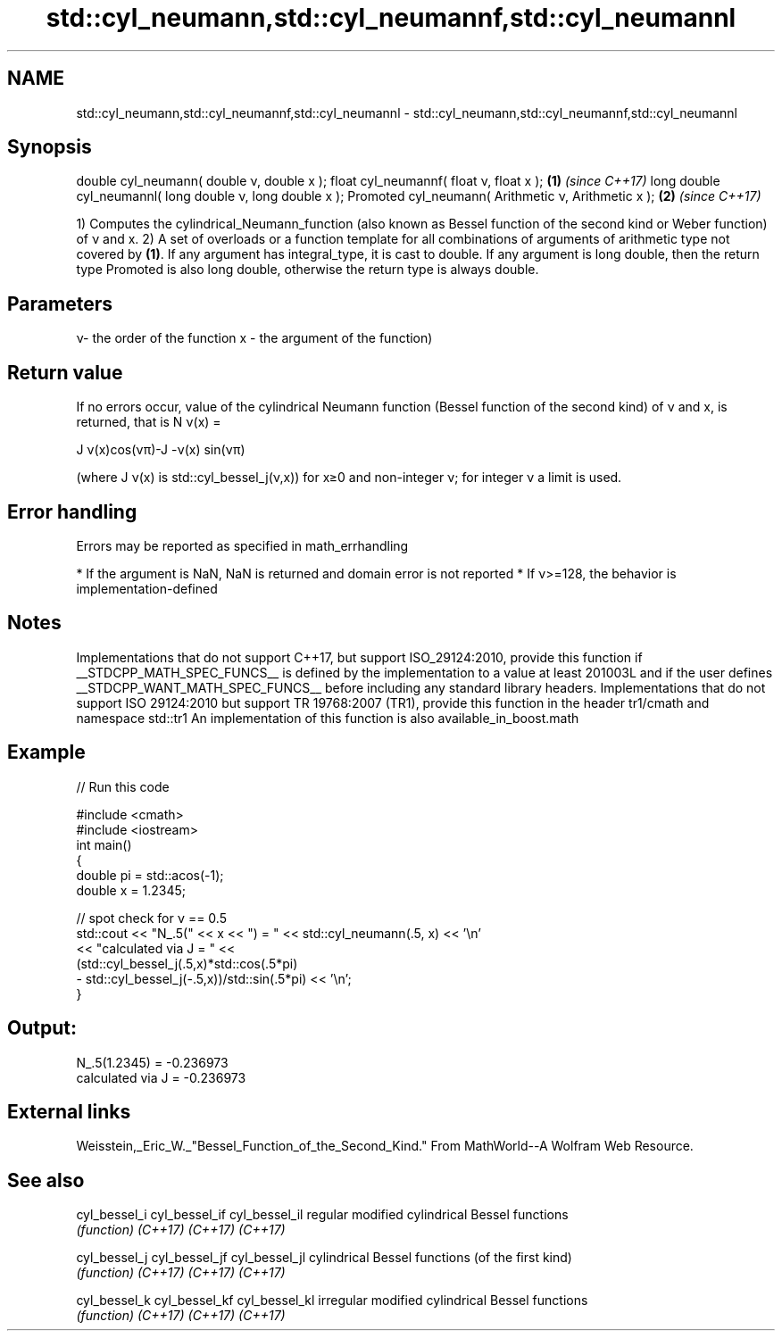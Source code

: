 .TH std::cyl_neumann,std::cyl_neumannf,std::cyl_neumannl 3 "2020.03.24" "http://cppreference.com" "C++ Standard Libary"
.SH NAME
std::cyl_neumann,std::cyl_neumannf,std::cyl_neumannl \- std::cyl_neumann,std::cyl_neumannf,std::cyl_neumannl

.SH Synopsis

double cyl_neumann( double ν, double x );
float cyl_neumannf( float ν, float x );                  \fB(1)\fP \fI(since C++17)\fP
long double cyl_neumannl( long double ν, long double x );
Promoted cyl_neumann( Arithmetic ν, Arithmetic x );      \fB(2)\fP \fI(since C++17)\fP

1) Computes the cylindrical_Neumann_function (also known as Bessel function of the second kind or Weber function) of ν and x.
2) A set of overloads or a function template for all combinations of arguments of arithmetic type not covered by \fB(1)\fP. If any argument has integral_type, it is cast to double. If any argument is long double, then the return type Promoted is also long double, otherwise the return type is always double.

.SH Parameters


ν- the order of the function
x - the argument of the function)


.SH Return value

If no errors occur, value of the cylindrical Neumann function (Bessel function of the second kind) of ν and x, is returned, that is N
ν(x) =

J
ν(x)cos(νπ)-J
-ν(x)
sin(νπ)

(where J
ν(x) is std::cyl_bessel_j(ν,x)) for x≥0 and non-integer ν; for integer ν a limit is used.

.SH Error handling

Errors may be reported as specified in math_errhandling

* If the argument is NaN, NaN is returned and domain error is not reported
* If ν>=128, the behavior is implementation-defined


.SH Notes

Implementations that do not support C++17, but support ISO_29124:2010, provide this function if __STDCPP_MATH_SPEC_FUNCS__ is defined by the implementation to a value at least 201003L and if the user defines __STDCPP_WANT_MATH_SPEC_FUNCS__ before including any standard library headers.
Implementations that do not support ISO 29124:2010 but support TR 19768:2007 (TR1), provide this function in the header tr1/cmath and namespace std::tr1
An implementation of this function is also available_in_boost.math

.SH Example


// Run this code

  #include <cmath>
  #include <iostream>
  int main()
  {
      double pi = std::acos(-1);
      double x = 1.2345;

      // spot check for ν == 0.5
      std::cout << "N_.5(" << x << ") = " << std::cyl_neumann(.5, x) << '\\n'
                << "calculated via J = " <<
                (std::cyl_bessel_j(.5,x)*std::cos(.5*pi)
               - std::cyl_bessel_j(-.5,x))/std::sin(.5*pi) << '\\n';
  }

.SH Output:

  N_.5(1.2345) = -0.236973
  calculated via J = -0.236973


.SH External links

Weisstein,_Eric_W._"Bessel_Function_of_the_Second_Kind." From MathWorld--A Wolfram Web Resource.

.SH See also



cyl_bessel_i
cyl_bessel_if
cyl_bessel_il regular modified cylindrical Bessel functions
              \fI(function)\fP
\fI(C++17)\fP
\fI(C++17)\fP
\fI(C++17)\fP

cyl_bessel_j
cyl_bessel_jf
cyl_bessel_jl cylindrical Bessel functions (of the first kind)
              \fI(function)\fP
\fI(C++17)\fP
\fI(C++17)\fP
\fI(C++17)\fP

cyl_bessel_k
cyl_bessel_kf
cyl_bessel_kl irregular modified cylindrical Bessel functions
              \fI(function)\fP
\fI(C++17)\fP
\fI(C++17)\fP
\fI(C++17)\fP




